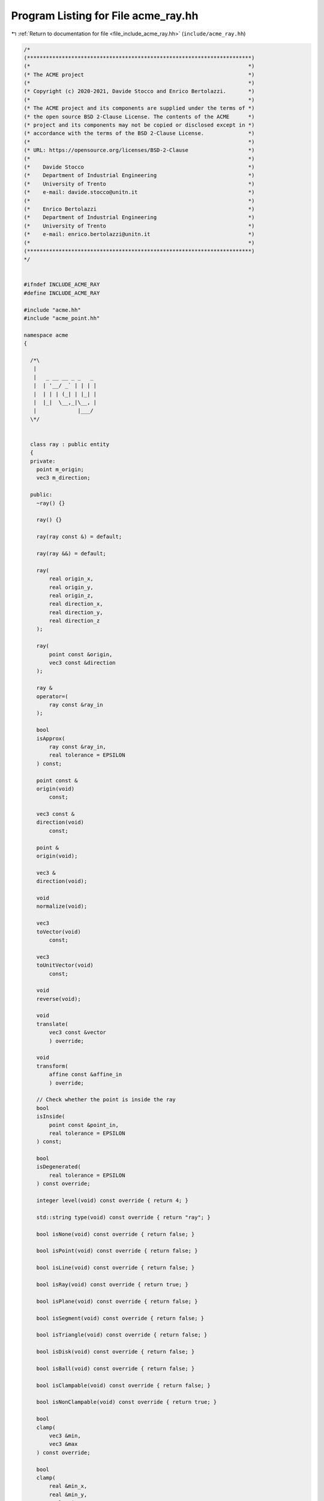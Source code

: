 
.. _program_listing_file_include_acme_ray.hh:

Program Listing for File acme_ray.hh
====================================

|exhale_lsh| :ref:`Return to documentation for file <file_include_acme_ray.hh>` (``include/acme_ray.hh``)

.. |exhale_lsh| unicode:: U+021B0 .. UPWARDS ARROW WITH TIP LEFTWARDS

.. code-block:: cpp

   /*
   (***********************************************************************)
   (*                                                                     *)
   (* The ACME project                                                    *)
   (*                                                                     *)
   (* Copyright (c) 2020-2021, Davide Stocco and Enrico Bertolazzi.       *)
   (*                                                                     *)
   (* The ACME project and its components are supplied under the terms of *)
   (* the open source BSD 2-Clause License. The contents of the ACME      *)
   (* project and its components may not be copied or disclosed except in *)
   (* accordance with the terms of the BSD 2-Clause License.              *)
   (*                                                                     *)
   (* URL: https://opensource.org/licenses/BSD-2-Clause                   *)
   (*                                                                     *)
   (*    Davide Stocco                                                    *)
   (*    Department of Industrial Engineering                             *)
   (*    University of Trento                                             *)
   (*    e-mail: davide.stocco@unitn.it                                   *)
   (*                                                                     *)
   (*    Enrico Bertolazzi                                                *)
   (*    Department of Industrial Engineering                             *)
   (*    University of Trento                                             *)
   (*    e-mail: enrico.bertolazzi@unitn.it                               *)
   (*                                                                     *)
   (***********************************************************************)
   */
   
   
   #ifndef INCLUDE_ACME_RAY
   #define INCLUDE_ACME_RAY
   
   #include "acme.hh"
   #include "acme_point.hh"
   
   namespace acme
   {
   
     /*\
      |
      |   _ __ __ _ _   _
      |  | '__/ _` | | | |
      |  | | | (_| | |_| |
      |  |_|  \__,_|\__, |
      |             |___/
     \*/
   
   
     class ray : public entity
     {
     private:
       point m_origin;   
       vec3 m_direction; 
   
     public:
       ~ray() {}
   
       ray() {}
   
       ray(ray const &) = default;
   
       ray(ray &&) = default;
   
       ray(
           real origin_x,    
           real origin_y,    
           real origin_z,    
           real direction_x, 
           real direction_y, 
           real direction_z  
       );
   
       ray(
           point const &origin,  
           vec3 const &direction 
       );
   
       ray &
       operator=(
           ray const &ray_in 
       );
   
       bool
       isApprox(
           ray const &ray_in,       
           real tolerance = EPSILON 
       ) const;
   
       point const &
       origin(void)
           const;
   
       vec3 const &
       direction(void)
           const;
   
       point &
       origin(void);
   
       vec3 &
       direction(void);
   
       void
       normalize(void);
   
       vec3
       toVector(void)
           const;
   
       vec3
       toUnitVector(void)
           const;
   
       void
       reverse(void);
   
       void
       translate(
           vec3 const &vector 
           ) override;
   
       void
       transform(
           affine const &affine_in 
           ) override;
   
       // Check whether the point is inside the ray
       bool
       isInside(
           point const &point_in,   
           real tolerance = EPSILON 
       ) const;
   
       bool
       isDegenerated(
           real tolerance = EPSILON 
       ) const override;
   
       integer level(void) const override { return 4; }
   
       std::string type(void) const override { return "ray"; }
   
       bool isNone(void) const override { return false; }
   
       bool isPoint(void) const override { return false; }
   
       bool isLine(void) const override { return false; }
   
       bool isRay(void) const override { return true; }
   
       bool isPlane(void) const override { return false; }
   
       bool isSegment(void) const override { return false; }
   
       bool isTriangle(void) const override { return false; }
   
       bool isDisk(void) const override { return false; }
   
       bool isBall(void) const override { return false; }
   
       bool isClampable(void) const override { return false; }
   
       bool isNonClampable(void) const override { return true; }
   
       bool
       clamp(
           vec3 &min, 
           vec3 &max  
       ) const override;
   
       bool
       clamp(
           real &min_x, 
           real &min_y, 
           real &min_z, 
           real &max_x, 
           real &max_y, 
           real &max_z  
       ) const override;
   
     }; // class ray
   
     static ray const NAN_RAY = ray(NAN_POINT, NAN_VEC3); 
     static ray THROWAWAY_RAY = ray(NAN_RAY);             
   
   } // namespace acme
   
   #endif
   
   ///
